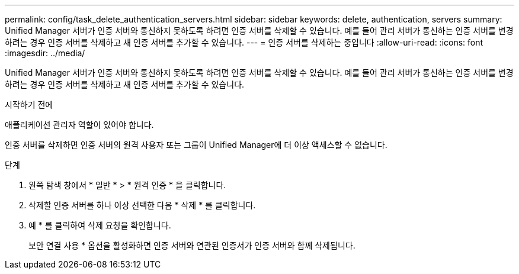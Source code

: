 ---
permalink: config/task_delete_authentication_servers.html 
sidebar: sidebar 
keywords: delete, authentication, servers 
summary: Unified Manager 서버가 인증 서버와 통신하지 못하도록 하려면 인증 서버를 삭제할 수 있습니다. 예를 들어 관리 서버가 통신하는 인증 서버를 변경하려는 경우 인증 서버를 삭제하고 새 인증 서버를 추가할 수 있습니다. 
---
= 인증 서버를 삭제하는 중입니다
:allow-uri-read: 
:icons: font
:imagesdir: ../media/


[role="lead"]
Unified Manager 서버가 인증 서버와 통신하지 못하도록 하려면 인증 서버를 삭제할 수 있습니다. 예를 들어 관리 서버가 통신하는 인증 서버를 변경하려는 경우 인증 서버를 삭제하고 새 인증 서버를 추가할 수 있습니다.

.시작하기 전에
애플리케이션 관리자 역할이 있어야 합니다.

인증 서버를 삭제하면 인증 서버의 원격 사용자 또는 그룹이 Unified Manager에 더 이상 액세스할 수 없습니다.

.단계
. 왼쪽 탐색 창에서 * 일반 * > * 원격 인증 * 을 클릭합니다.
. 삭제할 인증 서버를 하나 이상 선택한 다음 * 삭제 * 를 클릭합니다.
. 예 * 를 클릭하여 삭제 요청을 확인합니다.
+
보안 연결 사용 * 옵션을 활성화하면 인증 서버와 연관된 인증서가 인증 서버와 함께 삭제됩니다.


